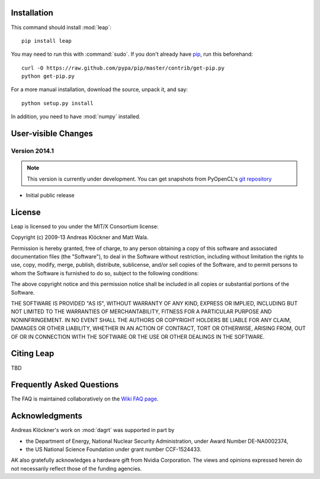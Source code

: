 Installation
============

This command should install :mod:`leap`::

    pip install leap

You may need to run this with :command:`sudo`.
If you don't already have `pip <https://pypi.python.org/pypi/pip>`_,
run this beforehand::

    curl -O https://raw.github.com/pypa/pip/master/contrib/get-pip.py
    python get-pip.py

For a more manual installation, download the source, unpack it,
and say::

    python setup.py install

In addition, you need to have :mod:`numpy` installed.

User-visible Changes
====================

Version 2014.1
--------------
.. note::

    This version is currently under development. You can get snapshots from
    PyOpenCL's `git repository <https://github.com/pyopencl/pyopencl>`_

* Initial public release

License
=======

Leap is licensed to you under the MIT/X Consortium license:

Copyright (c) 2009-13 Andreas Klöckner and Matt Wala.

Permission is hereby granted, free of charge, to any person
obtaining a copy of this software and associated documentation
files (the "Software"), to deal in the Software without
restriction, including without limitation the rights to use,
copy, modify, merge, publish, distribute, sublicense, and/or sell
copies of the Software, and to permit persons to whom the
Software is furnished to do so, subject to the following
conditions:

The above copyright notice and this permission notice shall be
included in all copies or substantial portions of the Software.

THE SOFTWARE IS PROVIDED "AS IS", WITHOUT WARRANTY OF ANY KIND,
EXPRESS OR IMPLIED, INCLUDING BUT NOT LIMITED TO THE WARRANTIES
OF MERCHANTABILITY, FITNESS FOR A PARTICULAR PURPOSE AND
NONINFRINGEMENT. IN NO EVENT SHALL THE AUTHORS OR COPYRIGHT
HOLDERS BE LIABLE FOR ANY CLAIM, DAMAGES OR OTHER LIABILITY,
WHETHER IN AN ACTION OF CONTRACT, TORT OR OTHERWISE, ARISING
FROM, OUT OF OR IN CONNECTION WITH THE SOFTWARE OR THE USE OR
OTHER DEALINGS IN THE SOFTWARE.

Citing Leap
===========

TBD

Frequently Asked Questions
==========================

The FAQ is maintained collaboratively on the
`Wiki FAQ page <http://wiki.tiker.net/Leap/FrequentlyAskedQuestions>`_.

Acknowledgments
===============

Andreas Klöckner's work on :mod:`dagrt` was supported in part by

* the Department of Energy, National Nuclear Security Administration, under Award Number DE-NA0002374,
* the US National Science Foundation under grant number CCF-1524433.

AK also gratefully acknowledges a hardware gift from Nvidia Corporation.  The
views and opinions expressed herein do not necessarily reflect those of the
funding agencies.
